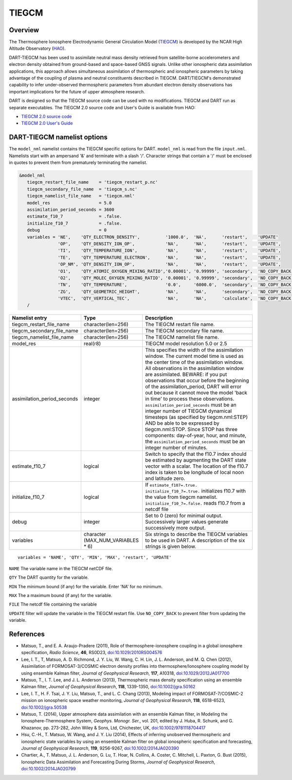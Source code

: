 .. _tiegcm:

TIEGCM
======


Overview
--------

The Thermosphere Ionosphere Electrodynamic General Circulation Model 
(`TIEGCM <http://www.hao.ucar.edu/modeling/tgcm/tie.php>`__) is developed by the NCAR
High Altitude Observatory (`HAO <https://www2.hao.ucar.edu/>`__).


DART-TIEGCM has been used to assimilate neutral mass density
retrieved from satellite-borne accelerometers and electron density obtained from ground-based and space-based GNSS
signals. Unlike other ionospheric data assimilation applications, this approach allows simultaneous assimilation of
thermospheric and ionospheric parameters by taking advantage of the coupling of plasma and neutral constituents
described in TIEGCM. DART/TIEGCM's demonstrated capability to infer under-observed thermospheric parameters from
abundant electron density observations has important implications for the future of upper atmosphere research.

DART is designed so that the TIEGCM source code can be used with no modifications.  TIEGCM and DART run as separate
executables.
The TIEGCM 2.0 source code and User's Guide is available from HAO:

- `TIEGCM 2.0 source code <http://www.hao.ucar.edu/modeling/tgcm/download.php>`__

- `TIEGCM 2.0 User's Guide <https://www.hao.ucar.edu/modeling/tgcm/tiegcm2.0/userguide/html/>`__


DART-TIEGCM namelist options
----------------------------

The ``model_nml`` namelist contains the TIEGCM specific options for DART.
``model_nml`` is read from the file ``input.nml``.
Namelists start with an ampersand '&' and terminate with a slash '/'.
Character strings that contain a '/' must be enclosed in quotes to prevent them from prematurely terminating the
namelist.

.. code-block:: text

   &model_nml 
      tiegcm_restart_file_name    = 'tiegcm_restart_p.nc'
      tiegcm_secondary_file_name  = 'tiegcm_s.nc'
      tiegcm_namelist_file_name   = 'tiegcm.nml'
      model_res                   = 5.0
      assimilation_period_seconds = 3600
      estimate_f10_7              = .false.
      initialize_f10_7            = .false.
      debug                       = 0
      variables = 'NE',    'QTY_ELECTRON_DENSITY',          '1000.0',  'NA',      'restart',    'UPDATE'
                  'OP',    'QTY_DENSITY_ION_OP',            'NA',      'NA',      'restart',    'UPDATE',
                  'TI',    'QTY_TEMPERATURE_ION',           'NA',      'NA',      'restart',    'UPDATE',
                  'TE',    'QTY_TEMPERATURE_ELECTRON',      'NA',      'NA',      'restart',    'UPDATE',
                  'OP_NM', 'QTY_DENSITY_ION_OP',            'NA',      'NA',      'restart',    'UPDATE',
                  'O1',    'QTY_ATOMIC_OXYGEN_MIXING_RATIO','0.00001', '0.99999', 'secondary',  'NO_COPY_BACK',
                  'O2',    'QTY_MOLEC_OXYGEN_MIXING_RATIO', '0.00001', '0.99999', 'secondary',  'NO_COPY_BACK',
                  'TN',    'QTY_TEMPERATURE',               '0.0',     '6000.0',  'secondary',  'NO_COPY_BACK',
                  'ZG',    'QTY_GEOMETRIC_HEIGHT',          'NA',      'NA',      'secondary',  'NO_COPY_BACK',
                  'VTEC',  'QTY_VERTICAL_TEC',              'NA',      'NA',      'calculate',  'NO_COPY_BACK'
      /



+-----------------------------+----------------------+---------------------------------------+
| Namelist entry              | Type                 | Description                           |
+=============================+======================+=======================================+
| tiegcm_restart_file_name    | character(len=256)   | The TIEGCM restart file name.         |
+-----------------------------+----------------------+---------------------------------------+
| tiegcm_secondary_file_name  | character(len=256)   | The TIEGCM secondary file name.       |
+-----------------------------+----------------------+---------------------------------------+
| tiegcm_namelist_file_name   | character(len=256)   | The TIEGCM namelist file name.        |
+-----------------------------+----------------------+---------------------------------------+
| model_res                   | real(r8)             | TIEGCM model resolution 5.0 or 2.5    |
+-----------------------------+----------------------+---------------------------------------+
| assimilation_period_seconds | integer              | This specifies the width of the       |
|                             |                      | assimilation window. The current      |
|                             |                      | model time is used as the center time |
|                             |                      | of the assimilation window. All       |
|                             |                      | observations in the assimilation      |
|                             |                      | window are assimilated. BEWARE: if    |
|                             |                      | you put observations that occur       |
|                             |                      | before the beginning of the           |
|                             |                      | assimilation_period, DART will error  |
|                             |                      | out because it cannot move the model  |
|                             |                      | 'back in time' to process these       |
|                             |                      | observations.                         |
|                             |                      | ``assimilation_period_seconds`` must  |
|                             |                      | be an integer number of TIEGCM        |
|                             |                      | dynamical timesteps (as specified by  |
|                             |                      | tiegcm.nml:STEP) AND be able to be    |
|                             |                      | expressed by tiegcm.nml:STOP. Since   |
|                             |                      | STOP has three components:            |
|                             |                      | day-of-year, hour, and minute, the    |
|                             |                      | ``assimilation_period_seconds`` must  |
|                             |                      | be an integer number of minutes.      |
+-----------------------------+----------------------+---------------------------------------+
| estimate_f10_7              | logical              | Switch to specify that the f10.7      |
|                             |                      | index should be estimated by          |
|                             |                      | augmenting the DART state vector with |
|                             |                      | a scalar. The location of the f10.7   |
|                             |                      | index is taken to be longitude of     |
|                             |                      | local noon and latitude zero.         |
+-----------------------------+----------------------+---------------------------------------+
| initialize_f10_7            | logical              | If ``estimate_f107=.true.``           |
|                             |                      | ``initialize_f10_7=.true.``           |
|                             |                      | initializes f10.7 with the value from |
|                             |                      | tiegcm namelist.                      |
|                             |                      | ``initialize_f10_7=.false.`` reads    |
|                             |                      | f10.7 from a netcdf file              | 
+-----------------------------+----------------------+---------------------------------------+
| debug                       | integer              | Set to 0 (zero) for minimal output.   |
|                             |                      | Successively larger values generate   |
|                             |                      | successively more output.             |
+-----------------------------+----------------------+---------------------------------------+
| variables                   | character            | Six strings to describe the TIEGCM    |
|                             | (MAX_NUM_VARIABLES * | variables to be used in DART.         |
|                             | 6)                   | A description of the six strings is   |
|                             |                      | given below.                          |
+-----------------------------+----------------------+---------------------------------------+


::

      variables = 'NAME', 'QTY', 'MIN', 'MAX', 'restart', 'UPDATE'


``NAME`` The variable name in the TIEGCM netCDF file. 

``QTY`` The DART quantity for the variable.

``MIN`` The minimum bound (if any) for the variable. Enter 'NA' for no minimum.

``MAX`` The a maximum bound (if any) for the variable.  

``FILE`` The netcdf file containing the variable

``UPDATE`` filter will update the variable in the TIEGCM restart file. Use ``NO_COPY_BACK`` to prevent
filter from updating the variable.



References
----------

-  Matsuo, T., and E. A. Araujo-Pradere (2011),
   Role of thermosphere-ionosphere coupling in a global ionosphere specification,
   *Radio Science*, **46**, RS0D23, `doi:10.1029/2010RS004576 <http://dx.doi.org/doi:10.1029/2010RS004576>`__
  
-  Lee, I. T., T, Matsuo, A. D. Richmond, J. Y. Liu, W. Wang, C. H. Lin, J. L. Anderson, and M. Q. Chen (2012),
   Assimilation of FORMOSAT-3/COSMIC electron density profiles into thermosphere/Ionosphere coupling model by using
   ensemble Kalman filter,
   *Journal of Geophysical Research*, **117**, A10318,
   `doi:10.1029/2012JA017700 <http://dx.doi.org/doi:10.1029/2012JA017700>`__
  
-  Matsuo, T., I. T. Lee, and J. L. Anderson (2013),
   Thermospheric mass density specification using an ensemble Kalman filter,
   *Journal of Geophysical Research*, **118**, 1339-1350,
   `doi:10.1002/jgra.50162 <http://dx.doi.org/doi:10.1002/jgra.50162>`__
  
-  Lee, I. T., H. F. Tsai, J. Y. Liu, Matsuo, T., and L. C. Chang (2013),
   Modeling impact of FORMOSAT-7/COSMIC-2 mission on ionospheric space weather monitoring,
   *Journal of Geophysical Research*, **118**, 6518-6523,
   `doi:10.1002/jgra.50538 <http://dx.doi.org/doi:10.1002/jgra.50538>`__
  
-  Matsuo, T. (2014),
   Upper atmosphere data assimilation with an ensemble Kalman filter, in Modeling the Ionosphere-Thermosphere System,
   *Geophys. Monogr. Ser.*, vol. 201, edited by J. Huba, R. Schunk, and G. Khazanov, pp. 273-282, John Wiley & Sons,
   Ltd, Chichester, UK, `doi:10.1002/9781118704417 <http://dx.doi.org/doi:10.1002/9781118704417>`__
  
-  Hsu, C.-H., T. Matsuo, W. Wang, and J. Y. Liu (2014),
   Effects of inferring unobserved thermospheric and ionospheric state variables by using an ensemble Kalman filter on
   global ionospheric specification and forecasting,
   *Journal of Geophysical Research*, **119**, 9256-9267,
   `doi:10.1002/2014JA020390 <http://dx.doi.org/doi:10.1002/2014JA020390>`__
  
-  Chartier, A., T. Matsuo, J. L. Anderson, G. Lu, T. Hoar, N. Collins, A. Coster, C. Mitchell, L. Paxton, G. Bust
   (2015),
   Ionospheric Data Assimilation and Forecasting During Storms,
   *Journal of Geophysical Research*, `doi:10.1002/2014JA020799 <https://doi.org/10.1002/2014JA020799>`__
  
